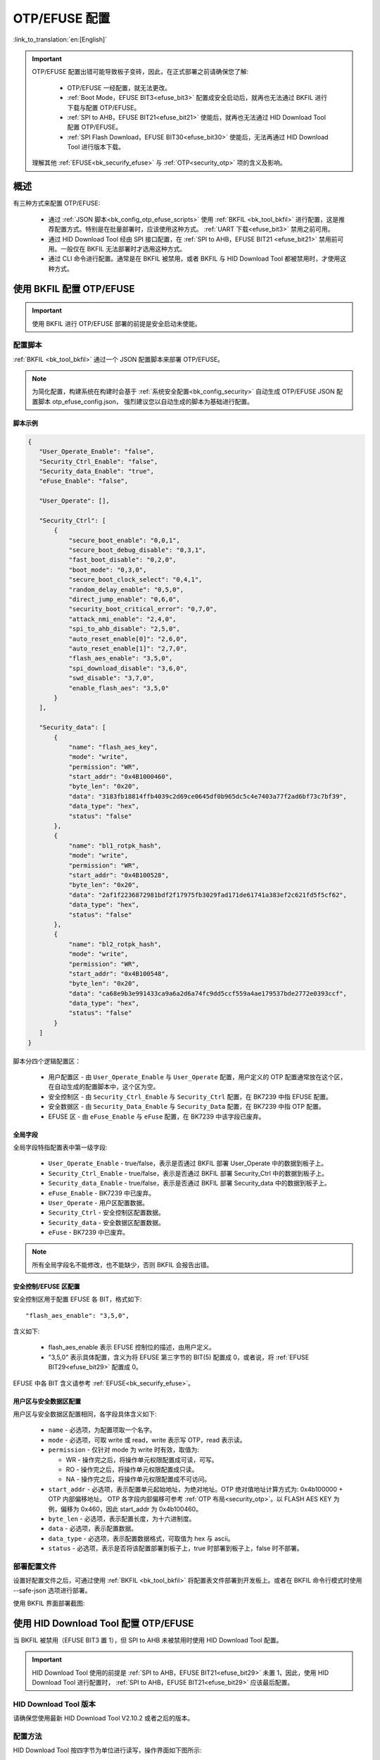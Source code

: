 .. _bk_config_otp_efuse:

OTP/EFUSE 配置
===========================

:link_to_translation:`en:[English]`

.. important::

  OTP/EFUSE 配置出错可能导致板子变砖，因此，在正式部署之前请确保您了解:
 
   - OTP/EFUSE 一经配置，就无法更改。
   - :ref:`Boot Mode，EFUSE BIT3<efuse_bit3>` 配置成安全启动后，就再也无法通过 BKFIL 进行下载与配置 OTP/EFUSE。
   - :ref:`SPI to AHB，EFUSE BIT21<efuse_bit21>` 使能后，就再也无法通过 HID Download Tool 配置 OTP/EFUSE。
   - :ref:`SPI Flash Download，EFUSE BIT30<efuse_bit30>` 使能后，无法再通过 HID Download Tool 进行版本下载。
  
  理解其他 :ref:`EFUSE<bk_securify_efuse>` 与 :ref:`OTP<security_otp>` 项的含义及影响。

概述
------------------------------

有三种方式来配置 OTP/EFUSE:

 - 通过 :ref:`JSON 脚本<bk_config_otp_efuse_scripts>` 使用 :ref:`BKFIL <bk_tool_bkfil>` 进行配置，这是推荐配置方式。特别是在批量部署时，应该使用这种方式。
   :ref:`UART 下载<efuse_bit3>` 禁用之前可用。
 - 通过 HID Download Tool 经由 SPI 接口配置，在 :ref:`SPI to AHB，EFUSE BIT21 <efuse_bit21>` 禁用前可用。一般仅在 BKFIL 无法部署时才选用这种方式。
 - 通过 CLI 命令进行配置。通常是在 BKFIL 被禁用，或者 BKFIL 与 HID Download Tool 都被禁用时，才使用这种方式。

使用 BKFIL 配置 OTP/EFUSE
---------------------------------------------

.. important::

  使用 BKFIL 进行 OTP/EFUSE 部署的前提是安全启动未使能。

.. _bk_config_otp_efuse_scripts:

配置脚本
++++++++++++++++++++++++++++++++++

:ref:`BKFIL <bk_tool_bkfil>` 通过一个 JSON 配置脚本来部署 OTP/EFUSE。

.. note::

 为简化配置，构建系统在构建时会基于 :ref:`系统安全配置<bk_config_security>` 自动生成 OTP/EFUSE JSON 配置脚本 otp_efuse_config.json，
 强烈建议您以自动生成的脚本为基础进行配置。

脚本示例
$$$$$$$$$$$$$$$$$$$$$$$$$$$$$$$$$$$$$$$

.. code::

 {
    "User_Operate_Enable": "false",
    "Security_Ctrl_Enable": "false",
    "Security_data_Enable": "true",
    "eFuse_Enable": "false",

    "User_Operate": [],

    "Security_Ctrl": [
        {
            "secure_boot_enable": "0,0,1",
            "secure_boot_debug_disable": "0,3,1",
            "fast_boot_disable": "0,2,0",
            "boot_mode": "0,3,0",
            "secure_boot_clock_select": "0,4,1",
            "random_delay_enable": "0,5,0",
            "direct_jump_enable": "0,6,0",
            "security_boot_critical_error": "0,7,0",
            "attack_nmi_enable": "2,4,0",
            "spi_to_ahb_disable": "2,5,0",
            "auto_reset_enable[0]": "2,6,0",
            "auto_reset_enable[1]": "2,7,0",
            "flash_aes_enable": "3,5,0",
            "spi_download_disable": "3,6,0",
            "swd_disable": "3,7,0",
            "enable_flash_aes": "3,5,0"
        }
    ],

    "Security_data": [
        {
            "name": "flash_aes_key",
            "mode": "write",
            "permission": "WR",
            "start_addr": "0x4B1000460",
            "byte_len": "0x20",
            "data": "3183fb18814ffb4039c2d69ce0645df0b965dc5c4e7403a77f2ad6bf73c7bf39",
            "data_type": "hex",
            "status": "false"
        },
        {
            "name": "bl1_rotpk_hash",
            "mode": "write",
            "permission": "WR",
            "start_addr": "0x4B100528",
            "byte_len": "0x20",
            "data": "2af1f2236872981bdf2f17975fb3029fad171de61741a383ef2c621fd5f5cf62",
            "data_type": "hex",
            "status": "false"
        },
        {
            "name": "bl2_rotpk_hash",
            "mode": "write",
            "permission": "WR",
            "start_addr": "0x4B100548",
            "byte_len": "0x20",
            "data": "ca68e9b3e991433ca9a6a2d6a74fc9dd5ccf559a4ae179537bde2772e0393ccf",
            "data_type": "hex",
            "status": "false"
        }
    ]
 }

脚本分四个逻辑配置区：

 - 用户配置区 - 由 ``User_Operate_Enable`` 与 ``User_Operate`` 配置，用户定义的 OTP 配置通常放在这个区，在自动生成的配置脚本中，这个区为空。
 - 安全控制区 - 由 ``Security_Ctrl_Enable`` 与 ``Security_Ctrl`` 配置，在 BK7239 中指 EFUSE 配置。
 - 安全数据区 - 由 ``Security_Data_Enable`` 与 ``Security_Data`` 配置，在 BK7239 中指 OTP 配置。
 - EFUSE 区 - 由 ``eFuse_Enable`` 与 ``eFuse`` 配置，在 BK7239 中该字段已废弃。



全局字段
$$$$$$$$$$$$$$$$$$$$$$$$$$$$$$$$$$$$$$$

全局字段特指配置表中第一级字段:

 - ``User_Operate_Enable`` - true/false，表示是否通过 BKFIL 部署 User_Operate 中的数据到板子上。
 - ``Security_Ctrl_Enable`` - true/false，表示是否通过 BKFIL 部署 Security_Ctrl 中的数据到板子上。
 - ``Security_data_Enable`` - true/false，表示是否通过 BKFIL 部署 Security_data 中的数据到板子上。
 - ``eFuse_Enable`` - BK7239 中已废弃。
 - ``User_Operate`` - 用户区配置数据。
 - ``Security_Ctrl`` - 安全控制区配置数据。
 - ``Security_data`` - 安全数据区配置数据。
 - ``eFuse`` - BK7239 中已废弃。

.. note::

  所有全局字段名不能修改，也不能缺少，否则 BKFIL 会报告出错。

安全控制/EFUSE 区配置
$$$$$$$$$$$$$$$$$$$$$$$$$$$$$$$$$$$$$$$

安全控制区用于配置 EFUSE 各 BIT，格式如下::

  "flash_aes_enable": "3,5,0",

含义如下:

 - flash_aes_enable 表示 EFUSE 控制位的描述，由用户定义。
 - "3,5,0" 表示具体配置，含义为将 EFUSE 第三字节的 BIT(5) 配置成 0，或者说，将 :ref:`EFUSE BIT29<efuse_bit29>` 配置成 0。

EFUSE 中各 BIT 含义请参考 :ref:`EFUSE<bk_securify_efuse>`。

用户区与安全数据区配置
$$$$$$$$$$$$$$$$$$$$$$$$$$$$$$$$$$$$$$$

用户区与安全数据区配置相同，各字段具体含义如下:

 - ``name`` - 必选项，为配置项取一个名字。
 - ``mode`` - 必选项，可取 write 或 read，write 表示写 OTP，read 表示读。
 - ``permission`` - 仅针对 mode 为 write 时有效，取值为:
 
   - WR - 操作完之后，将操作单元权限配置成可读，可写。
   - RO - 操作完之后，将操作单元权限配置成只读。
   - NA - 操作完之后，将操作单元权限配置成不可访问。
 - ``start_addr`` - 必选项，表示配置单元起始地址，为绝对地址。OTP 绝对值地址计算方式为: 0x4b100000 + OTP 内部偏移地址。
   OTP 各字段内部偏移可参考 :ref:`OTP 布局<security_otp>`。以 FLASH AES KEY 为例，偏移为 0x460，因此 start_addr 为 0x4b100460。
 - ``byte_len`` - 必选项，表示配置长度，为十六进制度。
 - ``data`` - 必选项，表示配置数据。
 - ``data_type`` - 必选项，表示配置数据格式，可取值为 hex 与 ascii。
 - ``status`` - 必选项，表示是否将该配置部署到板子上，true 时部署到板子上，false 时不部署。

.. _bk_config_otp_efuse_tools:

部署配置文件
++++++++++++++++++++++++++++++

设置好配置文件之后，可通过使用 :ref:`BKFIL <bk_tool_bkfil>` 将配置表文件部署到开发板上。或者在 BKFIL 命令行模式时使用 --safe-json 选项进行部署。

使用 BKFIL 界面部署截图:

.. figure:: picture/otp_bkfil.png
    :align: center
    :alt: 8                                                                                           
    :figclass: align-center


使用 HID Download Tool 配置 OTP/EFUSE
--------------------------------------------------

当 BKFIL 被禁用（EFUSE BIT3 置 1），但 SPI to AHB 未被禁用时使用 HID Download Tool 配置。

.. important::

  HID Download Tool 使用的前提是 :ref:`SPI to AHB，EFUSE BIT21<efuse_bit29>` 未置 1，因此，使用 HID Download Tool 进行配置时，
  :ref:`SPI to AHB，EFUSE BIT21<efuse_bit29>` 应该最后配置。

HID Download Tool 版本
+++++++++++++++++++++++++++++++++++++++++++++++++

请确保您使用最新 HID Download Tool V2.10.2 或者之后的版本。

配置方法
+++++++++++++++++++++++++++++++++++++++++++++++++

HID Download Tool 按四字节为单位进行读写，操作界面如下图所示:

.. figure:: picture/hid_download_tool_otp.png
    :align: center
    :alt: 8                                                                                           
    :figclass: align-center

应用场景示例
+++++++++++++++++++++++++++++++++++++++++++++++++

使用 HID Download Tool 一个可能场景如下:

 - 首先，通过 BKFIL 配置了 FLASH AES KEY，BL1/BL2 公钥 HASH，同时使能了安全启动（意味着 BKFIL 配置被禁用）。
   为方便调试，安全启动调试 :ref:`SPI to AHB, EFUSE BIT30<efuse_bit30>` 接口未禁用。
 - 当确认安全启动版本升级功能无误之后，将通过 HID Download Tool 将 :ref:`Secure boot debug EFUSE BIT1<efuse_bit1>`/:ref:`Secure boot critical error, EFUSE BIT7<efuse_bit7>` 以及
   :ref:`SPI 下载 EFUSE BIT30<efuse_bit30>` 禁用。
 - 通过 HID Download Tool 最后禁用 :ref:`SPI to AHB, EFUSE BIT30<efuse_bit30>`。


通过 CLI 配置 OTP/EFUSE
--------------------------------------------------

当开发板了已经下载了支持 OTP/EFUSE 的 IMAGE 时，如果 BKFIL 与 HID Download Tool 均被禁用了，则使用 IMAGE 上的 CLI 命令进行 OTP/EFUSE 配置。
通常不推荐使用这种试进行部署，仅在内部调试时使用。
